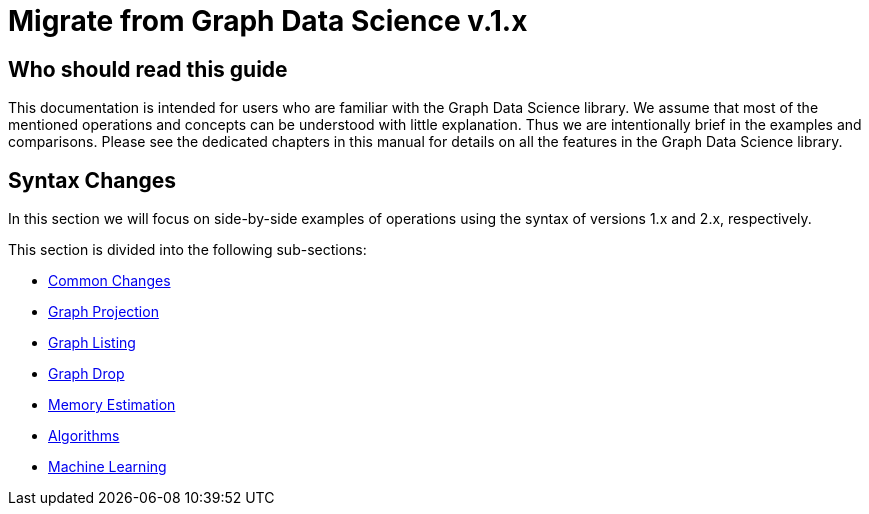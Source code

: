 [appendix]
[[appendix-b]]
= Migrate from Graph Data Science v.1.x
:description: If you have previously used Graph Data Science library version 1.x, you can find the information you will need to migrate to using version 2.x in this section.
:page-aliases: appendix-b/index.adoc


== Who should read this guide

This documentation is intended for users who are familiar with the Graph Data Science library.
We assume that most of the mentioned operations and concepts can be understood with little explanation.
Thus we are intentionally brief in the examples and comparisons.
Please see the dedicated chapters in this manual for details on all the features in the Graph Data Science library.

== Syntax Changes

In this section we will focus on side-by-side examples of operations using the syntax of versions 1.x and 2.x, respectively.

This section is divided into the following sub-sections:

* xref:migration-gds-1-to-gds-2/migration-algos-common.adoc[Common Changes]
* xref:migration-gds-1-to-gds-2/migration-graph-projection.adoc[Graph Projection]
* xref:migration-gds-1-to-gds-2/migration-graph-listing.adoc[Graph Listing]
* xref:migration-gds-1-to-gds-2/migration-graph-drop.adoc[Graph Drop]
* xref:migration-gds-1-to-gds-2/migration-memory-estimation.adoc[Memory Estimation]
* xref:migration-gds-1-to-gds-2/migration-algorithms.adoc[Algorithms]
* xref:migration-gds-1-to-gds-2/migration-ml.adoc[Machine Learning]
